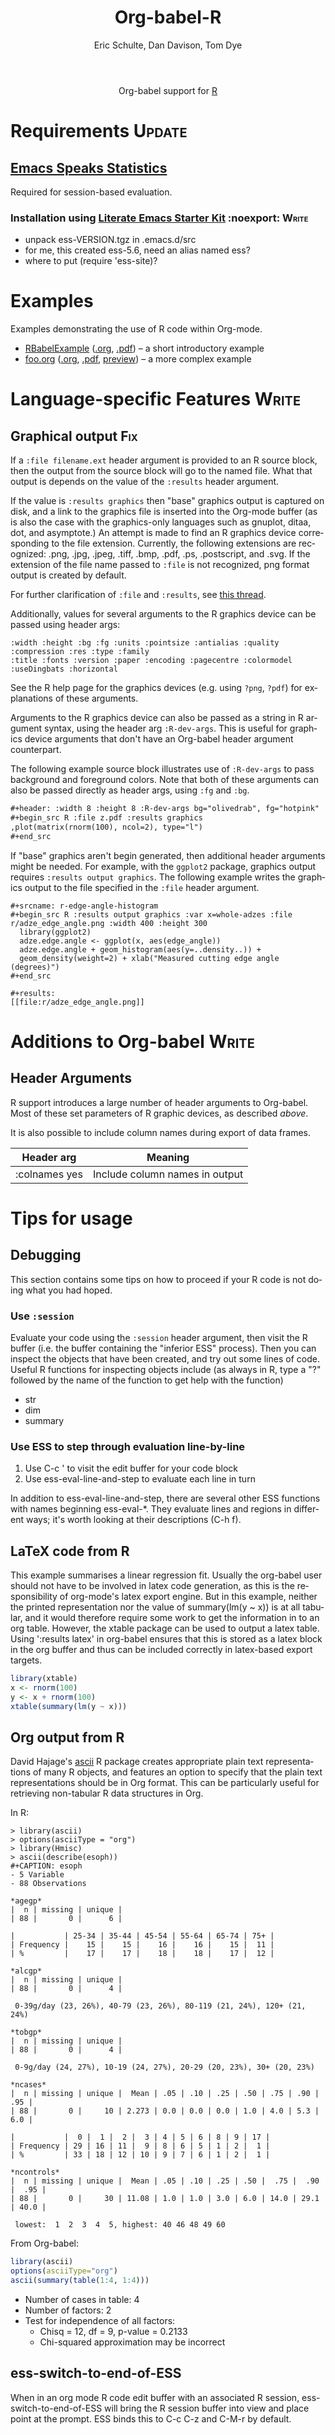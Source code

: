 #+OPTIONS:    H:3 num:nil toc:2 \n:nil @:t ::t |:t ^:{} -:t f:t *:t TeX:t LaTeX:t skip:nil d:(HIDE) tags:not-in-toc
#+STARTUP:    align fold nodlcheck hidestars oddeven lognotestate hideblocks
#+SEQ_TODO:   TODO(t) INPROGRESS(i) WAITING(w@) | DONE(d) CANCELED(c@)
#+TAGS:       Write(w) Update(u) Fix(f) Check(c) noexport(n)
#+TITLE:      Org-babel-R
#+AUTHOR:     Eric Schulte, Dan Davison, Tom Dye
#+EMAIL:      schulte.eric at gmail dot com, davison at stats dot ox dot ac dot uk
#+LANGUAGE:   en
#+STYLE:      <style type="text/css">#outline-container-introduction{ clear:both; }</style>

#+begin_html
  <div id="subtitle" style="float: center; text-align: center;">
  <p>
  Org-babel support for
  <a href="http://www.r-project.org/">R</a>
  </p>
  <p>
  <a href="http://www.r-project.org/">
  <img src="http://www.r-project.org/Rlogo.jpg"/>
  </a>
  </p>
  </div>
#+end_html

* Notes                                                            :noexport:
** Template Design
  - What the user wants to know:
    - Required software
    - How to install it
    - How to configure it in Org-babel
    - Org-babel conventions that might affect the language
    - How it modifies Org-babel
    - Common ways to use it
** Queries
   - Eric, I think you should name your starter kit Literate Emacs
     Starter Kit (LESK).  I've taken the liberty of labeling the link
     to it that way below.  Is that OK?
   - I think LESK is a couple of steps away from being useful to Lisp
     illiterates (like me).  I'm thinking of LESK for Lisp
     IlliteraTEs, or LESK LITE.  Is that anathema?
 
** Comments
   - I'm not sure how you two use tags.  I've used :Fix on Dan's
     Graphical output, because I think it should be parceled out to
     various sections of the template, and not because I think it
     needs fixing in and of itself.

* Requirements                                                       :Update:
** [[http://ess.r-project.org/][Emacs Speaks Statistics]] 
   Required for session-based evaluation.
*** Installation using  [[http://github.com/eschulte/emacs-starter-kit/tree/master][Literate Emacs Starter Kit]]                    :noexport::Write:
    - unpack ess-VERSION.tgz in .emacs.d/src
    - for me, this created ess-5.6, need an alias named ess?
    - where to put (require 'ess-site)?
* Examples
  :PROPERTIES:
  :CUSTOM_ID: examples
  :END:
Examples demonstrating the use of R code within Org-mode.

- [[file:R/RBabelExample.org][RBabelExample]] ([[http://orgmode.org/w/?p%3Dworg.git%3Ba%3Dblob_plain%3Bf%3Dorg-contrib/babel/languages/R/RBabelExample.org%3Bhb%3DHEAD][.org]], [[http://orgmode.org/w/?p%3Dworg.git%3Ba%3Dblob_plain%3Bf%3Dorg-contrib/babel/languages/R/RBabelExample.pdf%3Bhb%3DHEAD][.pdf]]) -- a short introductory example
- [[file:../uses.org::#foo][foo.org]] ([[http://orgmode.org/w/?p%3Dworg.git%3Ba%3Dblob_plain%3Bf%3Dorg-contrib/babel/examples/foo.org%3Bh%3Dff77d114bd79eb600139d23338910b1948c06332%3Bhb%3DHEAD][.org]], [[http://orgmode.org/w/?p%3Dworg.git%3Ba%3Dblob%3Bf%3Dorg-contrib/babel/examples/foo.pdf%3Bh%3D15d4233e6561b99216c768a9f94ddcbd0c052524%3Bhb%3DHEAD][.pdf]], [[http://orgmode.org/w/?p%3Dworg.git%3Ba%3Dblob_plain%3Bf%3Dorg-contrib/babel/examples/foo.org.html%3Bh%3D3d157d2ac1b361eea9afc71436a3b0a23a5f1070%3Bhb%3DHEAD][preview]]) -- a more complex example

* Configuration in Org-babel				     :Write:noexport:
** Variables
* Language-specific Features 					      :Write:
** Graphical output 							:Fix:
    If a =:file filename.ext= header argument is provided to an R
    source block, then the output from the source block will go to the
    named file. What that output is depends on the value of the
    =:results= header argument.

    If the value is =:results graphics= then "base" graphics output is
    captured on disk, and a link to the graphics file is inserted into
    the Org-mode buffer (as is also the case with the graphics-only
    languages such as gnuplot, ditaa, dot, and asymptote.)  An attempt
    is made to find an R graphics device corresponding to the file
    extension.  Currently, the following extensions are recognized:
    .png, .jpg, .jpeg, .tiff, .bmp, .pdf, .ps, .postscript, and .svg.
    If the extension of the file name passed to =:file= is not
    recognized, png format output is created by default.
    

    For further clarification of =:file= and =:results=, see [[http://thread.gmane.org/gmane.emacs.orgmode/35396/focus=35766][this
    thread]].

# <<r-dev-header-args>>
    Additionally, values for several arguments to the R graphics
    device can be passed using header args:
    
#+begin_example 
    :width :height :bg :fg :units :pointsize :antialias :quality :compression :res :type :family
    :title :fonts :version :paper :encoding :pagecentre :colormodel :useDingbats :horizontal
#+end_example
    
    See the R help page for the graphics devices (e.g. using =?png=,
    =?pdf=) for explanations of these arguments.

    Arguments to the R graphics device can also be passed as a string
    in R argument syntax, using the header arg =:R-dev-args=.  This is
    useful for graphics device arguments that don't have an Org-babel
    header argument counterpart.
    
    The following example source block illustrates use of
    =:R-dev-args= to pass background and foreground colors.  Note that
    both of these arguments can also be passed directly as
    header args, using =:fg= and =:bg=.

#+begin_src org
  ,#+header: :width 8 :height 8 :R-dev-args bg="olivedrab", fg="hotpink"
  ,#+begin_src R :file z.pdf :results graphics
  ,plot(matrix(rnorm(100), ncol=2), type="l")
  ,#+end_src
#+end_src

If "base" graphics aren't begin generated, then additional header
arguments might be needed.  For example, with the =ggplot2= package,
graphics output requires =:results output graphics=.  The following
example writes the graphics output to the file specified in the
=:file= header argument.

#+begin_example
  ,#+srcname: r-edge-angle-histogram
  ,#+begin_src R :results output graphics :var x=whole-adzes :file r/adze_edge_angle.png :width 400 :height 300
    library(ggplot2)
    adze.edge.angle <- ggplot(x, aes(edge_angle))
    adze.edge.angle + geom_histogram(aes(y=..density..)) +
    geom_density(weight=2) + xlab("Measured cutting edge angle (degrees)")
  ,#+end_src
  
  ,#+results:
  [[file:r/adze_edge_angle.png]]
#+end_example

** Missing Values					     :Write:noexport:
* Additions to Org-babel                                              :Write:
** Header Arguments
R support introduces a large number of header arguments to Org-babel.
Most of these set parameters of R graphic devices, as described [[r-dev-header-args][above]].

It is also possible to include column names during export of data
frames.

| Header arg    | Meaning                        |
|---------------+--------------------------------|
| :colnames yes | Include column names in output |

* Common Idioms						     :Write:noexport:
* Tips for usage
** Debugging
   This section contains some tips on how to proceed if your R code is
   not doing what you had hoped.
*** Use =:session=
    Evaluate your code using the =:session= header argument, then
    visit the R buffer (i.e. the buffer containing the "inferior ESS"
    process). Then you can inspect the objects that have been created,
    and try out some lines of code. Useful R functions for inspecting
    objects include (as always in R, type a "?" followed by the name
    of the function to get help with the function)
    - str
    - dim
    - summary
*** Use ESS to step through evaluation line-by-line
    1. Use C-c ' to visit the edit buffer for your code block
    2. Use ess-eval-line-and-step to evaluate each line in turn

In addition to ess-eval-line-and-step, there are several other ESS
functions with names beginning ess-eval-*. They evaluate lines and
regions in different ways; it's worth looking at their descriptions
(C-h f).
    
** LaTeX code from R
This example summarises a linear regression fit. Usually the org-babel
user should not have to be involved in latex code generation, as this
is the responsibility of org-mode's latex export engine. But in this
example, neither the printed representation nor the value of
summary(lm(y ~ x)) is at all tabular, and it would therefore require
some work to get the information in to an org table. However, the
xtable package can be used to output a latex table. Using ':results
latex' in org-babel ensures that this is stored as a latex block in
the org buffer and thus can be included correctly in latex-based
export targets.

#+begin_src R :results output latex
library(xtable)
x <- rnorm(100)
y <- x + rnorm(100)
xtable(summary(lm(y ~ x)))
#+end_src

#+results:
#+BEGIN_LaTeX
% latex table generated in R 2.9.2 by xtable 1.5-5 package
% Wed Dec  9 17:17:53 2009
\begin{table}[ht]
\begin{center}
\begin{tabular}{rrrrr}
  \hline
 & Estimate & Std. Error & t value & Pr($>$$|$t$|$) \\ 
  \hline
(Intercept) & -0.0743 & 0.0969 & -0.77 & 0.4454 \\ 
  x & 1.0707 & 0.0923 & 11.60 & 0.0000 \\ 
   \hline
\end{tabular}
\end{center}
\end{table}
#+END_LaTeX
** Org output from R
David Hajage's [[http://cran.r-project.org/web/packages/ascii/index.html][ascii]] R package creates appropriate plain text
representations of many R objects, and features an option to specify
that the plain text representations should be in Org format. This can
be particularly useful for retrieving non-tabular R data structures in
Org.

In R:
#+begin_example 
> library(ascii)
> options(asciiType = "org")
> library(Hmisc)
> ascii(describe(esoph))
#+CAPTION: esoph
- 5 Variable
- 88 Observations

*agegp*
|  n | missing | unique |
| 88 |       0 |      6 |

|           | 25-34 | 35-44 | 45-54 | 55-64 | 65-74 | 75+ |
| Frequency |    15 |    15 |    16 |    16 |    15 |  11 |
| %         |    17 |    17 |    18 |    18 |    17 |  12 |

*alcgp*
|  n | missing | unique |
| 88 |       0 |      4 |

 0-39g/day (23, 26%), 40-79 (23, 26%), 80-119 (21, 24%), 120+ (21, 24%)

*tobgp*
|  n | missing | unique |
| 88 |       0 |      4 |

 0-9g/day (24, 27%), 10-19 (24, 27%), 20-29 (20, 23%), 30+ (20, 23%)

*ncases*
|  n | missing | unique |  Mean | .05 | .10 | .25 | .50 | .75 | .90 | .95 |
| 88 |       0 |     10 | 2.273 | 0.0 | 0.0 | 0.0 | 1.0 | 4.0 | 5.3 | 6.0 |

|           |  0 |  1 |  2 |  3 | 4 | 5 | 6 | 8 | 9 | 17 |
| Frequency | 29 | 16 | 11 |  9 | 8 | 6 | 5 | 1 | 2 |  1 |
| %         | 33 | 18 | 12 | 10 | 9 | 7 | 6 | 1 | 2 |  1 |

*ncontrols*
|  n | missing | unique |  Mean | .05 | .10 | .25 | .50 |  .75 |  .90 |  .95 |
| 88 |       0 |     30 | 11.08 | 1.0 | 1.0 | 3.0 | 6.0 | 14.0 | 29.1 | 40.0 |

 lowest:  1  2  3  4  5, highest: 40 46 48 49 60
#+end_example


 From Org-babel:
#+begin_src R :results output org
  library(ascii)
  options(asciiType="org")
  ascii(summary(table(1:4, 1:4)))
#+end_src

#+results:
Loading required package: proto
- Number of cases in table: 4 
- Number of factors: 2 
- Test for independence of all factors:
  - Chisq = 12, df = 9, p-value = 0.2133
  - Chi-squared approximation may be incorrect

** ess-switch-to-end-of-ESS
   When in an org mode R code edit buffer with an associated R
   session, ess-switch-to-end-of-ESS will bring the R session buffer
   into view and place point at the prompt. ESS binds this to C-c C-z
   and C-M-r by default.
